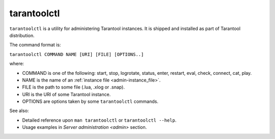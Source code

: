 .. _tarantoolctl:

--------------------------------------------------------------------------------
tarantoolctl
--------------------------------------------------------------------------------

``tarantoolctl`` is a utility for administering Tarantool instances. It is
shipped and installed as part of Tarantool distribution.

The command format is:

``tarantoolctl COMMAND NAME [URI] [FILE] [OPTIONS..]``

where:

* COMMAND is one of the following: start, stop, logrotate, status, enter,
  restart, eval, check, connect, cat, play.
  
* NAME is the name of an :ref:`instance file <admin-instance_file>`.

* FILE is the path to some file (.lua, .xlog or .snap).

* URI is the URI of some Tarantool instance.

* OPTIONS are options taken by some ``tarantoolctl`` commands.

See also:

* Detailed reference upon ``man tarantoolctl`` or ``tarantoolctl --help``. 
* Usage examples in `Server administration <admin>` section.